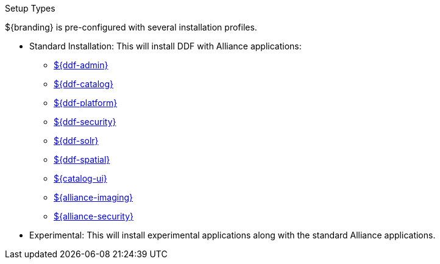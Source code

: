 :title: Startup Types
:type: installing
:status: published
:summary: Installation profiles available.
:project: ${cal-branding}
:order: 04

.[[_setup_types]]Setup Types
****
${branding} is pre-configured with several installation profiles.

* Standard Installation: This will install DDF with Alliance applications:
** <<_admin_application_reference,${ddf-admin}>>
** <<_catalog_application_reference,${ddf-catalog}>>
** <<_platform_application_reference,${ddf-platform}>>
** <<_security_application_reference,${ddf-security}>>
** <<_solr_catalog_provider,${ddf-solr}>>
** <<_spatial_application_reference,${ddf-spatial}>>
** <<_configuring_intrigue,${catalog-ui}>>
** <<_imaging_application_reference,${alliance-imaging}>>
** <<_security_services,${alliance-security}>>

* Experimental: This will install experimental applications along with the standard Alliance applications.
****
